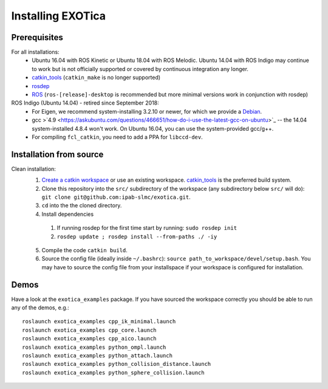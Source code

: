 ..  _installation:

******************
Installing EXOTica
******************

Prerequisites
=============

For all installations:
 * Ubuntu 16.04 with ROS Kinetic or Ubuntu 18.04 with ROS Melodic. Ubuntu 14.04 with ROS Indigo may continue to work but is not officially supported or covered by continuous integration any longer.
 * `catkin_tools <https://catkin-tools.readthedocs.io/en/latest/>`_ (``catkin_make`` is no longer supported)
 * `rosdep <http://wiki.ros.org/rosdep>`_
 * `ROS <http://wiki.ros.org/Installation>`_ (``ros-[release]-desktop`` is recommended but more minimal versions work in conjunction with rosdep)

ROS Indigo (Ubuntu 14.04) - retired since September 2018:
 * For Eigen, we recommend system-installing 3.2.10 or newer, for which we provide a `Debian <http://terminator.robots.inf.ed.ac.uk/apt/libeigen3-dev.deb>`_.
 * gcc >`4.9 <https://askubuntu.com/questions/466651/how-do-i-use-the-latest-gcc-on-ubuntu>`_ -- the 14.04 system-installed 4.8.4 won't work. On Ubuntu 16.04, you can use the system-provided gcc/g++.
 * For compiling ``fcl_catkin``, you need to add a PPA for ``libccd-dev``.

Installation from source
========================

Clean installation:
 1. `Create a catkin workspace <https://catkin-tools.readthedocs.io/en/latest/quick_start.html#initializing-a-new-workspace>`_ or use an existing workspace. `catkin_tools <https://catkin-tools.readthedocs.io/en/latest/>`_ is the preferred build system.
 2. Clone this repository into the ``src/`` subdirectory of the workspace (any subdirectory below ``src/`` will do): ``git clone git@github.com:ipab-slmc/exotica.git``.
 3. ``cd`` into the the cloned directory.
 4. Install dependencies

  1. If running rosdep for the first time start by running:
     ``sudo rosdep init``
  2. ``rosdep update ; rosdep install --from-paths ./ -iy``

 5. Compile the code ``catkin build``.
 6. Source the config file (ideally inside ``~/.bashrc``): ``source path_to_workspace/devel/setup.bash``. You may have to source the config file from your installspace if your workspace is configured for installation.

Demos
=====

Have a look at the ``exotica_examples`` package.
If you have sourced the workspace correctly you should be able to run any of the demos, e.g.:

::

	roslaunch exotica_examples cpp_ik_minimal.launch
	roslaunch exotica_examples cpp_core.launch
	roslaunch exotica_examples cpp_aico.launch
	roslaunch exotica_examples python_ompl.launch
	roslaunch exotica_examples python_attach.launch
	roslaunch exotica_examples python_collision_distance.launch
	roslaunch exotica_examples python_sphere_collision.launch
